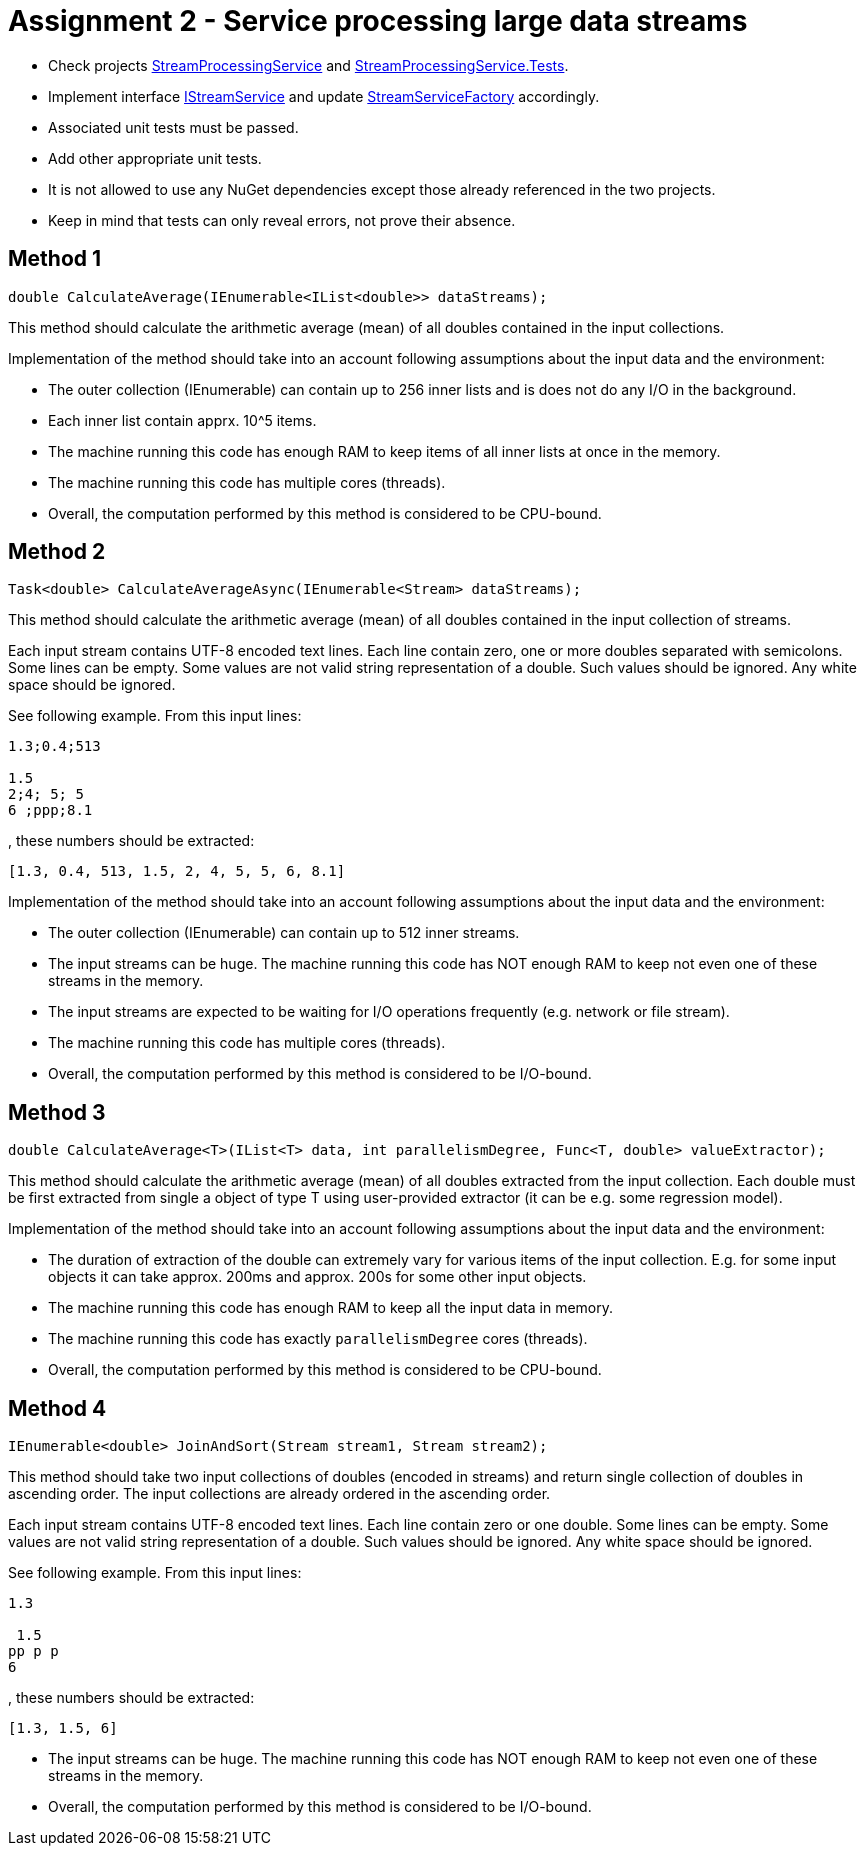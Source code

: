 = Assignment 2 - Service processing large data streams

* Check projects link:Datamole.InterviewAssignments/StreamProcessingService[StreamProcessingService] and link:Datamole.InterviewAssignments/StreamProcessingService.Tests[StreamProcessingService.Tests].
* Implement interface link:Datamole.InterviewAssignments/StreamProcessingService/IStreamService.cs[IStreamService] and update link:Datamole.InterviewAssignments/StreamProcessingService/StreamServiceFactory.cs[StreamServiceFactory] accordingly.
* Associated unit tests must be passed.
* Add other appropriate unit tests.
* It is not allowed to use any NuGet dependencies except those already referenced in the two projects.
* Keep in mind that tests can only reveal errors, not prove their absence.

== Method 1
[csharp]
----
double CalculateAverage(IEnumerable<IList<double>> dataStreams);
----

This method should calculate the arithmetic average (mean) of all doubles contained in the input collections.

Implementation of the method should take into an account following assumptions about the input data and the environment:

* The outer collection (IEnumerable) can contain up to 256 inner lists and is does not do any I/O in the background.
* Each inner list contain apprx. 10^5 items.
* The machine running this code has enough RAM to keep items of all inner lists at once in the memory.
* The machine running this code has multiple cores (threads).
* Overall, the computation performed by this method is considered to be CPU-bound.

== Method 2
[csharp]
----
Task<double> CalculateAverageAsync(IEnumerable<Stream> dataStreams);
----

This method should calculate the arithmetic average (mean) of all doubles contained in the input collection of streams.

Each input stream contains UTF-8 encoded text lines. Each line contain zero, one or more doubles separated with semicolons. Some lines can be empty. Some values are not valid string representation of a double. Such values should be ignored. Any white space should be ignored.

See following example. From this input lines:

----
1.3;0.4;513

1.5
2;4; 5; 5
6 ;ppp;8.1
----

, these numbers should be extracted:

----
[1.3, 0.4, 513, 1.5, 2, 4, 5, 5, 6, 8.1]
----

Implementation of the method should take into an account following assumptions about the input data and the environment:

* The outer collection (IEnumerable) can contain up to 512 inner streams.
* The input streams can be huge. The machine running this code has NOT enough RAM to keep not even one of these streams in the memory.
* The input streams are expected to be waiting for I/O operations frequently (e.g. network or file stream).
* The machine running this code has multiple cores (threads).
* Overall, the computation performed by this method is considered to be I/O-bound.

== Method 3
[csharp]
----
double CalculateAverage<T>(IList<T> data, int parallelismDegree, Func<T, double> valueExtractor);
----

This method should calculate the arithmetic average (mean) of all doubles extracted from the input collection. Each double must be first extracted from single a object of type T using user-provided extractor (it can be e.g. some regression model).

Implementation of the method should take into an account following assumptions about the input data and the environment:


* The duration of extraction of the double can extremely vary for various items of the input collection. E.g. for some input objects it can take approx. 200ms and approx. 200s for some other input objects.
* The machine running this code has enough RAM to keep all the input data in memory.
* The machine running this code has exactly `parallelismDegree` cores (threads).
* Overall, the computation performed by this method is considered to be CPU-bound.

== Method 4
[csharp]
----
IEnumerable<double> JoinAndSort(Stream stream1, Stream stream2);
----

This method should take two input collections of doubles (encoded in streams) and return single collection of doubles in ascending order. The input collections are already ordered in the ascending order.

Each input stream contains UTF-8 encoded text lines. Each line contain zero or one double. Some lines can be empty. Some values are not valid string representation of a double. Such values should be ignored. Any white space should be ignored.

See following example. From this input lines:

----
1.3

 1.5
pp p p
6
----

, these numbers should be extracted:

----
[1.3, 1.5, 6]
----

* The input streams can be huge. The machine running this code has NOT enough RAM to keep not even one of these streams in the memory.
* Overall, the computation performed by this method is considered to be I/O-bound.